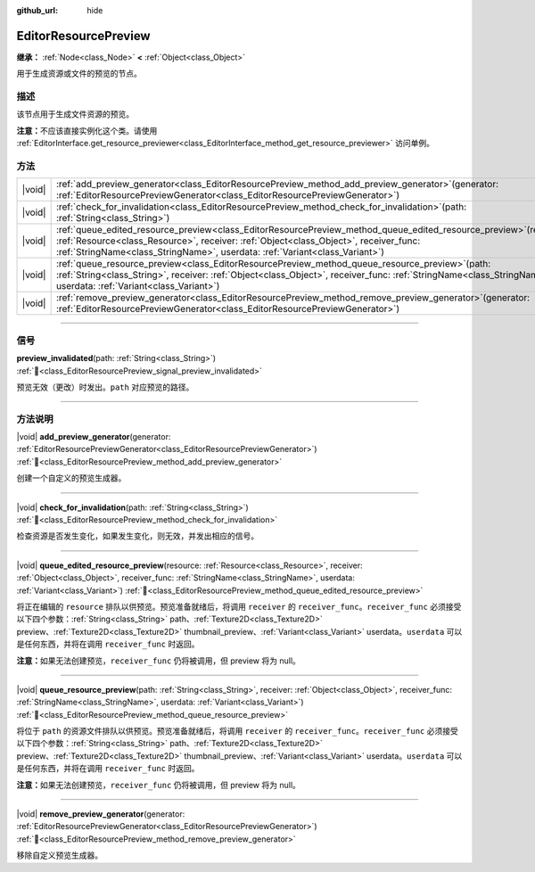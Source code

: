 :github_url: hide

.. DO NOT EDIT THIS FILE!!!
.. Generated automatically from Godot engine sources.
.. Generator: https://github.com/godotengine/godot/tree/4.3/doc/tools/make_rst.py.
.. XML source: https://github.com/godotengine/godot/tree/4.3/doc/classes/EditorResourcePreview.xml.

.. _class_EditorResourcePreview:

EditorResourcePreview
=====================

**继承：** :ref:`Node<class_Node>` **<** :ref:`Object<class_Object>`

用于生成资源或文件的预览的节点。

.. rst-class:: classref-introduction-group

描述
----

该节点用于生成文件资源的预览。

\ **注意：**\ 不应该直接实例化这个类。请使用 :ref:`EditorInterface.get_resource_previewer<class_EditorInterface_method_get_resource_previewer>` 访问单例。

.. rst-class:: classref-reftable-group

方法
----

.. table::
   :widths: auto

   +--------+-------------------------------------------------------------------------------------------------------------------------------------------------------------------------------------------------------------------------------------------------------------------------------------------------+
   | |void| | :ref:`add_preview_generator<class_EditorResourcePreview_method_add_preview_generator>`\ (\ generator\: :ref:`EditorResourcePreviewGenerator<class_EditorResourcePreviewGenerator>`\ )                                                                                                           |
   +--------+-------------------------------------------------------------------------------------------------------------------------------------------------------------------------------------------------------------------------------------------------------------------------------------------------+
   | |void| | :ref:`check_for_invalidation<class_EditorResourcePreview_method_check_for_invalidation>`\ (\ path\: :ref:`String<class_String>`\ )                                                                                                                                                              |
   +--------+-------------------------------------------------------------------------------------------------------------------------------------------------------------------------------------------------------------------------------------------------------------------------------------------------+
   | |void| | :ref:`queue_edited_resource_preview<class_EditorResourcePreview_method_queue_edited_resource_preview>`\ (\ resource\: :ref:`Resource<class_Resource>`, receiver\: :ref:`Object<class_Object>`, receiver_func\: :ref:`StringName<class_StringName>`, userdata\: :ref:`Variant<class_Variant>`\ ) |
   +--------+-------------------------------------------------------------------------------------------------------------------------------------------------------------------------------------------------------------------------------------------------------------------------------------------------+
   | |void| | :ref:`queue_resource_preview<class_EditorResourcePreview_method_queue_resource_preview>`\ (\ path\: :ref:`String<class_String>`, receiver\: :ref:`Object<class_Object>`, receiver_func\: :ref:`StringName<class_StringName>`, userdata\: :ref:`Variant<class_Variant>`\ )                       |
   +--------+-------------------------------------------------------------------------------------------------------------------------------------------------------------------------------------------------------------------------------------------------------------------------------------------------+
   | |void| | :ref:`remove_preview_generator<class_EditorResourcePreview_method_remove_preview_generator>`\ (\ generator\: :ref:`EditorResourcePreviewGenerator<class_EditorResourcePreviewGenerator>`\ )                                                                                                     |
   +--------+-------------------------------------------------------------------------------------------------------------------------------------------------------------------------------------------------------------------------------------------------------------------------------------------------+

.. rst-class:: classref-section-separator

----

.. rst-class:: classref-descriptions-group

信号
----

.. _class_EditorResourcePreview_signal_preview_invalidated:

.. rst-class:: classref-signal

**preview_invalidated**\ (\ path\: :ref:`String<class_String>`\ ) :ref:`🔗<class_EditorResourcePreview_signal_preview_invalidated>`

预览无效（更改）时发出。\ ``path`` 对应预览的路径。

.. rst-class:: classref-section-separator

----

.. rst-class:: classref-descriptions-group

方法说明
--------

.. _class_EditorResourcePreview_method_add_preview_generator:

.. rst-class:: classref-method

|void| **add_preview_generator**\ (\ generator\: :ref:`EditorResourcePreviewGenerator<class_EditorResourcePreviewGenerator>`\ ) :ref:`🔗<class_EditorResourcePreview_method_add_preview_generator>`

创建一个自定义的预览生成器。

.. rst-class:: classref-item-separator

----

.. _class_EditorResourcePreview_method_check_for_invalidation:

.. rst-class:: classref-method

|void| **check_for_invalidation**\ (\ path\: :ref:`String<class_String>`\ ) :ref:`🔗<class_EditorResourcePreview_method_check_for_invalidation>`

检查资源是否发生变化，如果发生变化，则无效，并发出相应的信号。

.. rst-class:: classref-item-separator

----

.. _class_EditorResourcePreview_method_queue_edited_resource_preview:

.. rst-class:: classref-method

|void| **queue_edited_resource_preview**\ (\ resource\: :ref:`Resource<class_Resource>`, receiver\: :ref:`Object<class_Object>`, receiver_func\: :ref:`StringName<class_StringName>`, userdata\: :ref:`Variant<class_Variant>`\ ) :ref:`🔗<class_EditorResourcePreview_method_queue_edited_resource_preview>`

将正在编辑的 ``resource`` 排队以供预览。预览准备就绪后，将调用 ``receiver`` 的 ``receiver_func``\ 。\ ``receiver_func`` 必须接受以下四个参数：\ :ref:`String<class_String>` path、\ :ref:`Texture2D<class_Texture2D>` preview、\ :ref:`Texture2D<class_Texture2D>` thumbnail_preview、\ :ref:`Variant<class_Variant>` userdata。\ ``userdata`` 可以是任何东西，并将在调用 ``receiver_func`` 时返回。

\ **注意：**\ 如果无法创建预览，\ ``receiver_func`` 仍将被调用，但 preview 将为 null。

.. rst-class:: classref-item-separator

----

.. _class_EditorResourcePreview_method_queue_resource_preview:

.. rst-class:: classref-method

|void| **queue_resource_preview**\ (\ path\: :ref:`String<class_String>`, receiver\: :ref:`Object<class_Object>`, receiver_func\: :ref:`StringName<class_StringName>`, userdata\: :ref:`Variant<class_Variant>`\ ) :ref:`🔗<class_EditorResourcePreview_method_queue_resource_preview>`

将位于 ``path`` 的资源文件排队以供预览。预览准备就绪后，将调用 ``receiver`` 的 ``receiver_func``\ 。\ ``receiver_func`` 必须接受以下四个参数：\ :ref:`String<class_String>` path、\ :ref:`Texture2D<class_Texture2D>` preview、\ :ref:`Texture2D<class_Texture2D>` thumbnail_preview、\ :ref:`Variant<class_Variant>` userdata。\ ``userdata`` 可以是任何东西，并将在调用 ``receiver_func`` 时返回。

\ **注意：**\ 如果无法创建预览，\ ``receiver_func`` 仍将被调用，但 preview 将为 null。

.. rst-class:: classref-item-separator

----

.. _class_EditorResourcePreview_method_remove_preview_generator:

.. rst-class:: classref-method

|void| **remove_preview_generator**\ (\ generator\: :ref:`EditorResourcePreviewGenerator<class_EditorResourcePreviewGenerator>`\ ) :ref:`🔗<class_EditorResourcePreview_method_remove_preview_generator>`

移除自定义预览生成器。

.. |virtual| replace:: :abbr:`virtual (本方法通常需要用户覆盖才能生效。)`
.. |const| replace:: :abbr:`const (本方法无副作用，不会修改该实例的任何成员变量。)`
.. |vararg| replace:: :abbr:`vararg (本方法除了能接受在此处描述的参数外，还能够继续接受任意数量的参数。)`
.. |constructor| replace:: :abbr:`constructor (本方法用于构造某个类型。)`
.. |static| replace:: :abbr:`static (调用本方法无需实例，可直接使用类名进行调用。)`
.. |operator| replace:: :abbr:`operator (本方法描述的是使用本类型作为左操作数的有效运算符。)`
.. |bitfield| replace:: :abbr:`BitField (这个值是由下列位标志构成位掩码的整数。)`
.. |void| replace:: :abbr:`void (无返回值。)`
